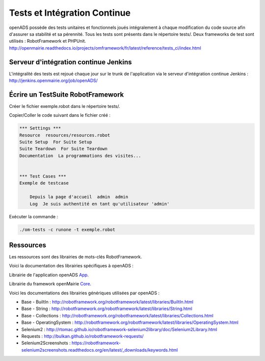 
.. _tests_ci:

#############################
Tests et Intégration Continue
#############################


openADS possède des tests unitaires et fonctionnels joués intégralement à chaque modification du code source afin d'assurer sa stabilité et sa pérennité. 
Tous les tests sont présents dans le répertoire tests/. Deux frameworks de test sont utilisés : RobotFramework et PHPUnit. http://openmairie.readthedocs.io/projects/omframework/fr/latest/reference/tests_ci/index.html


Serveur d'intégration continue Jenkins
######################################

L'intégralité des tests est rejoué chaque jour sur le trunk de l'application via le serveur d'intégration continue Jenkins : http://jenkins.openmairie.org/job/openADS/


Écrire un TestSuite RobotFramework
##################################


Créer le fichier exemple.robot dans le répertoire tests/.


Copier/Coller le code suivant dans le fichier créé :

.. code::

    *** Settings ***
    Resource  resources/resources.robot
    Suite Setup  For Suite Setup
    Suite Teardown  For Suite Teardown
    Documentation  La programmations des visites...


    *** Test Cases ***
    Exemple de testcase

        Depuis la page d'accueil  admin  admin
        Log  Je suis authentité en tant qu'utilisateur 'admin'



Exécuter la commande :

.. code:: bash

    ./om-tests -c runone -t exemple.robot


Ressources
##########


Les ressources sont des librairies de mots-clés RobotFramework. 


Voici la documentation des librairies spécifiques à openADS :

Librairie de l'application openADS `App <https://scm.adullact.net/anonscm/svn/openfoncier/trunk/tests/doc/app.html>`_.

.. raw:: html

   <iframe src="https://scm.adullact.net/anonscm/svn/openfoncier/trunk/tests/doc/app.html" width="100%" height="500px"></iframe>


Librairie du framework openMairie `Core <https://scm.adullact.net/anonscm/svn/openfoncier/trunk/tests/doc/core.html>`_.

.. raw:: html

   <iframe src="https://scm.adullact.net/anonscm/svn/openfoncier/trunk/tests/doc/core.html" width="100%" height="500px"></iframe>


Voici les documentations des librairies génériques utilisées par openADS :

- Base - BuiltIn : http://robotframework.org/robotframework/latest/libraries/BuiltIn.html
- Base - String : http://robotframework.org/robotframework/latest/libraries/String.html
- Base - Collections : http://robotframework.org/robotframework/latest/libraries/Collections.html
- Base - OperatingSystem : http://robotframework.org/robotframework/latest/libraries/OperatingSystem.html
- Selenium2 : http://rtomac.github.io/robotframework-selenium2library/doc/Selenium2Library.html
- Requests : http://bulkan.github.io/robotframework-requests/
- Selenium2Screenshots : https://robotframework-selenium2screenshots.readthedocs.org/en/latest/_downloads/keywords.html
  


